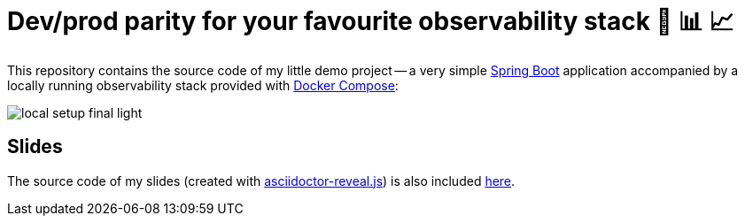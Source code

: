 = Dev/prod parity for your favourite observability stack 🟰 📊 📈

This repository contains the source code of my little demo project -- a very simple https://spring.io/projects/spring-boot[Spring Boot] application accompanied by a locally running observability stack provided with https://docs.docker.com/compose/[Docker Compose]:

image::slides/images/local-setup-final-light.svg[]

== Slides

The source code of my slides (created with https://github.com/asciidoctor/asciidoctor-reveal.js[asciidoctor-reveal.js]) is also included link:./slides/slides.adoc[here].
